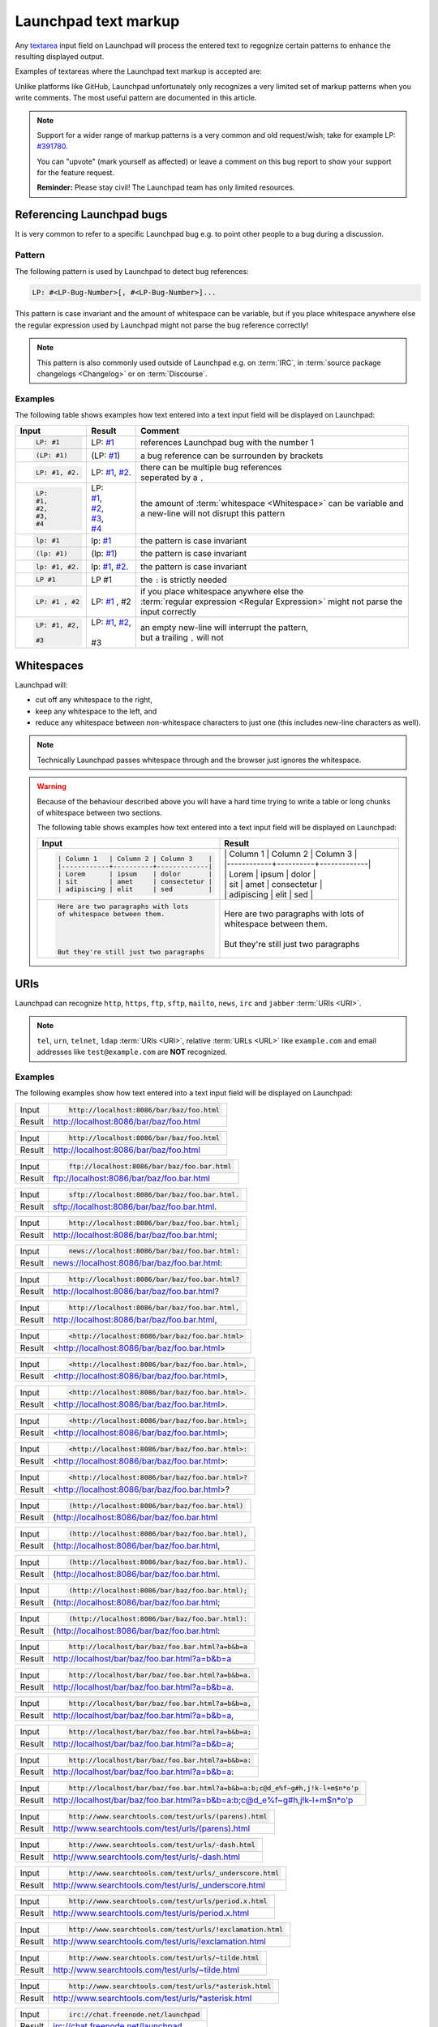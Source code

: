 Launchpad text markup
=====================

Any `textarea <https://developer.mozilla.org/en-US/docs/Web/HTML/Element/textarea>`_
input field on Launchpad will process the entered text to regognize certain patterns
to enhance the resulting displayed output.

Examples of textareas where the Launchpad text markup is accepted are:

.. grid:: 1 2 2 2
    :gutter: 1

    .. grid-item-card::

        .. image:: /images/reference/launchpad-comments/ReportABug.png
            :align: center
            :width: 100%
            :alt: Screenshot of an example Launchpad "Report a bug" page. 

        +++

        Bug reporting

    .. grid-item-card::

        .. image:: /images/reference/launchpad-comments/Bug.png
            :align: center
            :width: 100%
            :alt: Screenshot of an example Launchpad Launchpad page. 

        +++

        Bug report descriptions and comments

    .. grid-item-card::

        .. image:: /images/reference/launchpad-comments/ProposeBranchForMerging.png
            :align: center
            :width: 100%
            :alt: Screenshot of an example Launchpad Launchpad page. 

        +++

        Merge proposal creation

    .. grid-item-card::

        .. image:: /images/reference/launchpad-comments/EditMergeRequestComment.png
            :align: center
            :width: 100%
            :alt: Screenshot of an example Launchpad Launchpad page. 

        +++

        Comment for a Merge proposal

    .. grid-item-card::

        .. image:: /images/reference/launchpad-comments/EditProfileDescription.png
            :align: center
            :width: 100%
            :alt: Screenshot of an example Launchpad Launchpad page. 

        +++
        
        Profile description

    .. grid-item-card::

        .. image:: /images/reference/launchpad-comments/EditPPADescription.png
            :align: center
            :width: 100%
            :alt: Screenshot of an example Launchpad PPA page whose description gets edited. 

        +++
        
        :term:`PPA` description

Unlike platforms like GitHub, Launchpad unfortunately only recognizes a very limited
set of markup patterns when you write comments. The most useful pattern are documented
in this article.

.. note::
    
    Support for a wider range of markup patterns is a very common and old request/wish; 
    take for example LP: `#391780 <https://bugs.launchpad.net/launchpad/+bug/391780>`_.
    
    You can "upvote" (mark yourself as affected) or leave a comment on this bug report to
    show your support for the feature request.

    **Reminder:** Please stay civil! The Launchpad team has only limited resources.

Referencing Launchpad bugs
--------------------------

It is very common to refer to a specific Launchpad bug e.g. to point other people
to a bug during a discussion.

Pattern
~~~~~~~

The following pattern is used by Launchpad to detect bug references:

.. code:: text

    LP: #<LP-Bug-Number>[, #<LP-Bug-Number>]... 

This pattern is case invariant and the amount of whitespace can be variable, but if you place whitespace anywhere else the regular expression used by Launchpad might not parse the bug reference correctly!

.. note::

    This pattern is also commonly used outside of Launchpad e.g. on :term:`IRC`, in :term:`source package changelogs <Changelog>`
    or on :term:`Discourse`.

Examples
~~~~~~~~

The following table shows examples how text entered into a text input field will
be displayed on Launchpad:

.. list-table::
    :header-rows: 1

    * - Input
      - Result
      - Comment
    * - .. code:: text

            LP: #1

      - LP: `#1 <https://bugs.launchpad.net/ubuntu/+bug/1>`_
      - references Launchpad bug with the number 1
    * - .. code:: text

            (LP: #1)

      - (LP: `#1 <https://bugs.launchpad.net/ubuntu/+bug/1>`_)
      - a bug reference can be surrounden by brackets
    * - .. code:: text

            LP: #1, #2.

      - LP: `#1 <https://bugs.launchpad.net/ubuntu/+bug/1>`_, `#2 <https://bugs.launchpad.net/ubuntu/+bug/2>`_.
      - | there can be multiple bug references
        | seperated by a ``,``
    * - .. code:: text

            LP:
            #1,
            #2,
            #3,
            #4

      - | LP:
        | `#1 <https://bugs.launchpad.net/ubuntu/+bug/1>`_,
        | `#2 <https://bugs.launchpad.net/ubuntu/+bug/2>`_,
        | `#3 <https://bugs.launchpad.net/ubuntu/+bug/3>`_,
        | `#4 <https://bugs.launchpad.net/ubuntu/+bug/4>`_
      - | the amount of :term:`whitespace <Whitespace>` can be variable and 
        | a new-line will not disrupt this pattern
    * - .. code:: text

            lp: #1

      - lp: `#1 <https://bugs.launchpad.net/ubuntu/+bug/1>`_
      - the pattern is case invariant
    * - .. code:: text

            (lp: #1)

      - (lp: `#1 <https://bugs.launchpad.net/ubuntu/+bug/1>`_)
      - the pattern is case invariant
    * - .. code:: text

            lp: #1, #2.

      - lp: `#1 <https://bugs.launchpad.net/ubuntu/+bug/1>`_, `#2 <https://bugs.launchpad.net/ubuntu/+bug/2>`_.
      - the pattern is case invariant
    * - .. code:: text

            LP #1

      - LP #1
      - the ``:`` is strictly needed
    * - .. code:: text

          LP: #1 , #2  

      - LP: `#1 <https://bugs.launchpad.net/ubuntu/+bug/1>`_ , #2
      - | if you place whitespace anywhere else the
        | :term:`regular expression <Regular Expression>` might not parse the
        | input correctly
    * - .. code:: text

            LP: #1, #2,

            #3

      - | LP: `#1 <https://bugs.launchpad.net/ubuntu/+bug/1>`_, `#2 <https://bugs.launchpad.net/ubuntu/+bug/2>`_,
        |
        | #3 
      - | an empty new-line will interrupt the pattern,
        | but a trailing ``,`` will not

Whitespaces
-----------

Launchpad will:

- cut off any whitespace to the right,
- keep any whitespace to the left, and
- reduce any whitespace between non-whitespace characters to 
  just one (this includes new-line characters as well).

.. note::

    Technically Launchpad passes whitespace through and the browser just
    ignores the whitespace.

.. warning::

    Because of the behaviour described above you will have a hard time trying to
    write a table or long chunks of whitespace between two sections.

    The following table shows examples how text entered into a text input field
    will be displayed on Launchpad:

    .. list-table::
        :header-rows: 1

        * - Input
          - Result
        * - .. code:: text

                | Column 1   | Column 2 | Column 3    |
                |------------+----------+-------------|
                | Lorem      | ipsum    | dolor       |
                | sit        | amet     | consectetur |
                | adipiscing | elit     | sed         |

          - | \| Column 1 \| Column 2 \| Column 3 \|  
            | \|\-\-\-\-\-\-\-\-\-\-\-\-+\-\-\-\-\-\-\-\-\-\-+\-\-\-\-\-\-\-\-\-\-\-\-\-\|  
            | \| Lorem | ipsum | dolor \|  
            | \| sit \| amet \| consectetur \|  
            | \| adipiscing \| elit \| sed \|
        * - .. code:: text

                Here are two paragraphs with lots   
                of whitespace between them.
                
                
                
                
                But they're still just two paragraphs

          - | Here are two paragraphs with lots of whitespace between them.
            | 
            | But they're still just two paragraphs

URIs
----

Launchpad can recognize ``http``, ``https``, ``ftp``, ``sftp``, ``mailto``,
``news``, ``irc`` and ``jabber`` :term:`URIs <URI>`.

.. note::

    ``tel``, ``urn``, ``telnet``, ``ldap`` :term:`URIs <URI>`, relative 
    :term:`URLs <URL>` like ``example.com`` and email addresses like 
    ``test@example.com`` are **NOT** recognized. 

Examples
~~~~~~~~

The following examples show how text entered into a text input field will
be displayed on Launchpad:

.. list-table::

    * - Input
      - .. code:: text

          http://localhost:8086/bar/baz/foo.html

    * - Result
      - `http://localhost:8086/bar/baz/foo.html <http://localhost:8086/bar/baz/foo.html>`_
        
.. list-table::

    * - Input
      - .. code:: text

          http://localhost:8086/bar/baz/foo.html

    * - Result
      - `http://localhost:8086/bar/baz/foo.html <http://localhost:8086/bar/baz/foo.html>`_

.. list-table::

    * - Input
      - .. code:: text

            ftp://localhost:8086/bar/baz/foo.bar.html

    * - Result
      - `ftp://localhost:8086/bar/baz/foo.bar.html <ftp://localhost:8086/bar/baz/foo.bar.html>`_
    
.. list-table::

    * - Input
      - .. code:: text

            sftp://localhost:8086/bar/baz/foo.bar.html.

    * - Result
      - `sftp://localhost:8086/bar/baz/foo.bar.html <sftp://localhost:8086/bar/baz/foo.bar.html>`_.

.. list-table::

    * - Input
      - .. code:: text

            http://localhost:8086/bar/baz/foo.bar.html;

    * - Result
      - `http://localhost:8086/bar/baz/foo.bar.html <http://localhost:8086/bar/baz/foo.bar.html>`_;

.. list-table::

    * - Input
      - .. code:: text

            news://localhost:8086/bar/baz/foo.bar.html:

    * - Result
      - `news://localhost:8086/bar/baz/foo.bar.html <news://localhost:8086/bar/baz/foo.bar.html>`_:

.. list-table::

    * - Input
      - .. code:: text

            http://localhost:8086/bar/baz/foo.bar.html?

    * - Result
      - `http://localhost:8086/bar/baz/foo.bar.html <http://localhost:8086/bar/baz/foo.bar.html>`_?

.. list-table::

    * - Input
      - .. code:: text

            http://localhost:8086/bar/baz/foo.bar.html,

    * - Result
      - `http://localhost:8086/bar/baz/foo.bar.html <http://localhost:8086/bar/baz/foo.bar.html>`_,

.. list-table::

    * - Input
      - .. code:: text

            <http://localhost:8086/bar/baz/foo.bar.html>

    * - Result
      - <`http://localhost:8086/bar/baz/foo.bar.html <http://localhost:8086/bar/baz/foo.bar.html>`_>

.. list-table::

    * - Input
      - .. code:: text

            <http://localhost:8086/bar/baz/foo.bar.html>,

    * - Result
      - <`http://localhost:8086/bar/baz/foo.bar.html <http://localhost:8086/bar/baz/foo.bar.html>`_>,

.. list-table::

    * - Input
      - .. code:: text

            <http://localhost:8086/bar/baz/foo.bar.html>.

    * - Result
      - <`http://localhost:8086/bar/baz/foo.bar.html <http://localhost:8086/bar/baz/foo.bar.html>`_>.

.. list-table::

    * - Input
      - .. code:: text

            <http://localhost:8086/bar/baz/foo.bar.html>;

    * - Result
      - <`http://localhost:8086/bar/baz/foo.bar.html <http://localhost:8086/bar/baz/foo.bar.html>`_>;

.. list-table::

    * - Input
      - .. code:: text

            <http://localhost:8086/bar/baz/foo.bar.html>:

    * - Result
      - <`http://localhost:8086/bar/baz/foo.bar.html <http://localhost:8086/bar/baz/foo.bar.html>`_>:


.. list-table::

    * - Input
      - .. code:: text

            <http://localhost:8086/bar/baz/foo.bar.html>?

    * - Result
      - <`http://localhost:8086/bar/baz/foo.bar.html <http://localhost:8086/bar/baz/foo.bar.html>`_>?

.. list-table::

    * - Input
      - .. code:: text

            (http://localhost:8086/bar/baz/foo.bar.html)

    * - Result
      - (`http://localhost:8086/bar/baz/foo.bar.html <http://localhost:8086/bar/baz/foo.bar.html)>`_

.. list-table::

    * - Input
      - .. code:: text

            (http://localhost:8086/bar/baz/foo.bar.html),

    * - Result
      - (`http://localhost:8086/bar/baz/foo.bar.html <http://localhost:8086/bar/baz/foo.bar.html)>`_,

.. list-table::

    * - Input
      - .. code:: text

            (http://localhost:8086/bar/baz/foo.bar.html).

    * - Result
      - (`http://localhost:8086/bar/baz/foo.bar.html <http://localhost:8086/bar/baz/foo.bar.html)>`_.

.. list-table::

    * - Input
      - .. code:: text

            (http://localhost:8086/bar/baz/foo.bar.html);

    * - Result
      - (`http://localhost:8086/bar/baz/foo.bar.html <http://localhost:8086/bar/baz/foo.bar.html)>`_;

.. list-table::

    * - Input
      - .. code:: text

            (http://localhost:8086/bar/baz/foo.bar.html):

    * - Result
      - (`http://localhost:8086/bar/baz/foo.bar.html <http://localhost:8086/bar/baz/foo.bar.html)>`_:

.. list-table::

    * - Input
      - .. code:: text

            http://localhost/bar/baz/foo.bar.html?a=b&b=a

    * - Result
      - `http://localhost/bar/baz/foo.bar.html?a=b&b=a <http://localhost/bar/baz/foo.bar.html?a=b&b=a>`_

.. list-table::

    * - Input
      - .. code:: text

            http://localhost/bar/baz/foo.bar.html?a=b&b=a.

    * - Result
      - `http://localhost/bar/baz/foo.bar.html?a=b&b=a <http://localhost/bar/baz/foo.bar.html?a=b&b=a>`_.

.. list-table::

    * - Input
      - .. code:: text

            http://localhost/bar/baz/foo.bar.html?a=b&b=a,

    * - Result
      - `http://localhost/bar/baz/foo.bar.html?a=b&b=a <http://localhost/bar/baz/foo.bar.html?a=b&b=a>`_,

.. list-table::

    * - Input
      - .. code:: text

            http://localhost/bar/baz/foo.bar.html?a=b&b=a;

    * - Result
      - `http://localhost/bar/baz/foo.bar.html?a=b&b=a <http://localhost/bar/baz/foo.bar.html?a=b&b=a>`_;

.. list-table::

    * - Input
      - .. code:: text

            http://localhost/bar/baz/foo.bar.html?a=b&b=a:

    * - Result
      - `http://localhost/bar/baz/foo.bar.html?a=b&b=a <http://localhost/bar/baz/foo.bar.html?a=b&b=a>`_:

.. list-table::

    * - Input
      - .. code:: text

            http://localhost/bar/baz/foo.bar.html?a=b&b=a:b;c@d_e%f~g#h,j!k-l+m$n*o'p

    * - Result
      - `http://localhost/bar/baz/foo.bar.html?a=b&b=a:b;c@d_e%f~g#h,j!k-l+m$n*o'p <http://localhost/bar/baz/foo.bar.html?a=b&b=a:b;c@d_e%f~g#h,j!k-l+m$n*o'p>`_

.. list-table::

    * - Input
      - .. code:: text

            http://www.searchtools.com/test/urls/(parens).html

    * - Result
      - `http://www.searchtools.com/test/urls/(parens).html <http://www.searchtools.com/test/urls/(parens).html>`_

.. list-table::

    * - Input
      - .. code:: text

            http://www.searchtools.com/test/urls/-dash.html

    * - Result
      - `http://www.searchtools.com/test/urls/-dash.html <http://www.searchtools.com/test/urls/-dash.html>`_

.. list-table::

    * - Input
      - .. code:: text

            http://www.searchtools.com/test/urls/_underscore.html

    * - Result
      - `http://www.searchtools.com/test/urls/_underscore.html <http://www.searchtools.com/test/urls/_underscore.html>`_

.. list-table::

    * - Input
      - .. code:: text

            http://www.searchtools.com/test/urls/period.x.html

    * - Result
      - `http://www.searchtools.com/test/urls/period.x.html <http://www.searchtools.com/test/urls/period.x.html>`_

.. list-table::

    * - Input
      - .. code:: text

            http://www.searchtools.com/test/urls/!exclamation.html

    * - Result
      - `http://www.searchtools.com/test/urls/!exclamation.html <http://www.searchtools.com/test/urls/!exclamation.html>`_

.. list-table::

    * - Input
      - .. code:: text

            http://www.searchtools.com/test/urls/~tilde.html

    * - Result
      - `http://www.searchtools.com/test/urls/~tilde.html <http://www.searchtools.com/test/urls/~tilde.html>`_

.. list-table::

    * - Input
      - .. code:: text

            http://www.searchtools.com/test/urls/*asterisk.html

    * - Result
      - `http://www.searchtools.com/test/urls/*asterisk.html <http://www.searchtools.com/test/urls/*asterisk.html>`_

.. list-table::

    * - Input
      - .. code:: text

            irc://chat.freenode.net/launchpad

    * - Result
      - `irc://chat.freenode.net/launchpad <irc://chat.freenode.net/launchpad>`_

.. list-table::

    * - Input
      - .. code:: text

            irc://chat.freenode.net/%23launchpad,isserver

    * - Result
      - `irc://chat.freenode.net/%23launchpad,isserver <irc://chat.freenode.net/%23launchpad,isserver>`_

.. list-table::

    * - Input
      - .. code:: text

            mailto:noreply@launchpad.net

    * - Result
      - `mailto:noreply@launchpad.net <mailto:noreply@launchpad.net>`_

.. list-table::

    * - Input
      - .. code:: text

            jabber:noreply@launchpad.net

    * - Result
      - `jabber:noreply@launchpad.net <jabber:noreply@launchpad.net>`_

.. list-table::

    * - Input
      - .. code:: text

            http://localhost/foo?xxx&

    * - Result
      - `http://localhost/foo?xxx& <http://localhost/foo?xxx&>`_

.. list-table::

    * - Input
      - .. code:: text

            http://localhost?testing=[square-brackets-in-query]

    * - Result
      - `http://localhost?testing=[square-brackets-in-query] <http://localhost?testing=[square-brackets-in-query]>`_

Removal of `"` 
--------------

If the entire comment is encapsulated in `"` like this Launchpad will remove the `"`.

The following table shows an example how text entered into a text input field
will be displayed on Launchpad:

.. list-table::
    :header-rows: 1

    * - Input
      - Result
    * - .. code:: text
  
            "Content"
  
      - Content

Resources
---------

- `Comments (help.launchpad.net) <https://help.launchpad.net/Comments>`_
